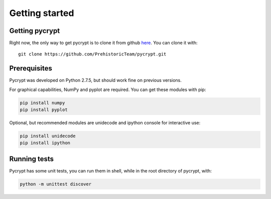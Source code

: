 Getting started
***************

Getting pycrypt
===============

Right now, the only way to get pycrypt is to clone it from github `here <https://github.com/PrehistoricTeam/pycrypt/>`_.
You can clone it with::

	git clone https://github.com/PrehistoricTeam/pycrypt.git

Prerequisites
=============

Pycrypt was developed on Python 2.7.5, but should work fine on previous versions.

For graphical capabilities, NumPy and pyplot are required. You can get these modules with pip:

.. code-block:: bash
	
	pip install numpy
	pip install pyplot

Optional, but recommended modules are unidecode and ipython console for interactive use:

.. code-block:: bash

	pip install unidecode
	pip install ipython

Running tests
=============

Pycrypt has some unit tests, you can run them in shell, while in the root directory of pycrypt, with:

.. code-block:: bash

	python -m unittest discover

	